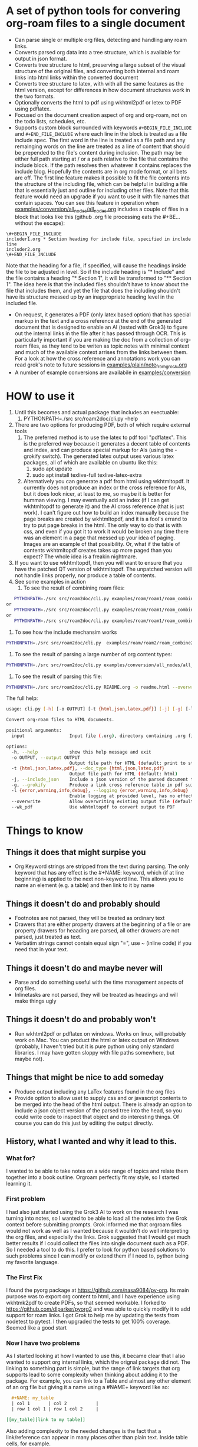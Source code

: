 * A set of python tools for convering org-roam files to a single document
- Can parse single or multiple org files, detecting and handling any roam links.
- Converts parsed org data into a tree structure, which is available for output in json format.
- Converts tree structure to html, preserving a large subset of the visual structure of
   the original files, and converting both internal and roam links into html links within
   the converted document
- Converts tree structure to latex, with with all the same features as the html version, except
   for differences in how document structures work in the two formats.
- Optionally converts the html to pdf using wkhtml2pdf or letex to PDF using pdflatex.
- Focused on the document creation aspect of org and org-roam, not on the todo lists, schedules, etc.
- Supports custom block surrounded with keywords ~#+BEGIN_FILE_INCLUDE~ and ~#+END_FILE_INCLUDE~
  where each line in the block is treated as a file include spec. The first word in the line is
  treated as a file path and any remainging words on the line are treated
  as a line of content that should be prepended to the file's content during inclusion. The path
  may be  either full path starting at / or a path relative to the file that contains the include block.
  If the path resolves then whatever it
  contains replaces the include blog. Hopefully the contents are in org mode format, or all bets are off.
  The first line feature makes it
  possible to fit the file contents into the structure of the including file, which can be helpful
  in building a file that is essentially just and outline for including other files. Note that
  this feature would need an upgrade if you want to use it with file names that contain spaces.
  You can see this feature in operation when
  [[file:examples/conversion/all_nodes/all_nodes.org][examples/conversion/all_nodes/all_nodes.org]] includes a couple
  of files in a block that looks like this (github .org file processing eats the #+BE... without the escape):
#+BEGIN_SRC
\#+BEGIN_FILE_INCLUDE 
includer1.org * Section heading for include file, specified in include line
includer2.org
\#+END_FILE_INCLUDE
#+END_SRC
  Note that the heading for a file, if specified, will cause the headings inside the file to be adjusted
  in level. So if the include heading is "* Include" and the file contains a heading "* Section 1", it will
  be transformed to "** Section 1". The idea here is that the included files shouldn't have to know about
  the file that includes them, and yet the file that does the including shouldn't have its structure messed
  up by an inappropriate heading level in the included file.
- On request, it generates a PDF (only latex based option) that has special markup in the text and a cross reference at the end
  of the generated document that is designed to enable an AI (tested with Grok3) to figure out the
  internal links in the file after it has passed through OCR. This is particularly important if you
  are making the doc from a collection of org-roam files, as they tend to be writen as topic notes
  with minimal context and much of the available context arrises from the links between them. 
  For a look at how the cross reference and annotations work you can read grok's note to future
  sessions in [[file:examples/plain/note_from_grock.org][examples/plain/note_from_grock.org]]
- A number of example conversions are availabile in [[file:examples/conversion][examples/conversion]]

* HOW to use it
1. Until this becomes and actual package that includes an exectuable:
   1. PYTHONPATH=./src src/roam2doc/cli.py --help
2. There are two options for producing PDF, both of which require external tools
   1. The preferred method is to use the latex to pdf tool
      "pdflatex". This is the preferred way because it generates a decent
      table of contents and index, and can produce special markup for AIs
      (using the -grokify switch). The generated latex output uses various latex
      packages, all of which are available on ubuntu like this:
      1. sudo apt update
      2. sudo apt install texlive-full texlive-latex-extra
   2. Alternatively you can generate a pdf from html using wkhtmltopdf. It
      currently does not produce an index or the cross reference for AIs,
      but it does look nicer, at least to me, so maybe it is better
      for humman viewing. I may eventually add an index
      (if I can get wkhtmltopdf to generate it) and the AI cross
      reference (that is just work).
      I can't figure out how to build an index manually because the page
      breaks are created by wkhtmltopdf, and it is a fool's errand to try
      to put page breaks in the html. The only way to do that is with
      css, and even if you got it to work it would be broken any time
      there was an element in a page that messed up your idea of paging.
      Images are an example of that possibility. Or, what if the table
      of contents wkhtmltopdf creates takes up more paged than you expect?
      The whole idea is a freakin nightmare.
3. If you want to use wkhtmltopdf, then you
   will want to ensure that you have the patched QT version of wkhtmltopdf. The
   unpatched version will not handle links properly, nor produce a table of contents.
4. See some examples in action
   1. To see the result of combining roam files:
#+BEGIN_SRC bash
   PYTHONPATH=./src src/roam2doc/cli.py examples/roam/roam1/roam_combine1.list -o roam1.html --overwrite --doc_type=html
or
   PYTHONPATH=./src src/roam2doc/cli.py examples/roam/roam1/roam_combine1.list -o roam1.latex --overwrite --doc_type=latex
or 
   PYTHONPATH=./src src/roam2doc/cli.py examples/roam/roam1/roam_combine1.list -o roam1.pdf --overwrite --doc_type=pdf --grokify
 
#+END_SRC
   2. To see how the include mechansim works
#+BEGIN_SRC bash
   PYTHONPATH=./src src/roam2doc/cli.py  examples/roam/roam2/roam_combine2.list -o roam2.pdf --overwrite --doc_type=pdf --grokify
#+END_SRC
   3. To see the result of parsing a large number of org content types:
#+BEGIN_SRC bash
   PYTHONPATH=./src src/roam2doc/cli.py examples/conversion/all_nodes/all_nodes.org -o all.html --overwrite 
#+END_SRC
   3. To see the result of parsing this file:
#+BEGIN_SRC bash
   PYTHONPATH=./src src/roam2doc/cli.py README.org -o readme.html --overwrite    
#+END_SRC
The full help:
#+BEGIN_SRC bash
usage: cli.py [-h] [-o OUTPUT] [-t {html,json,latex,pdf}] [-j] [-g] [-l {error,warning,info,debug}] [--overwrite] [--wk_pdf] input

Convert org-roam files to HTML documents.

positional arguments:
  input                 Input file (.org), directory containing .org files, or file list with paths

options:
  -h, --help            show this help message and exit
  -o OUTPUT, --output OUTPUT
                        Output file path for HTML (default: print to stdout)
  -t {html,json,latex,pdf}, --doc_type {html,json,latex,pdf}
                        Output file path for HTML (default: html)
  -j, --include_json    Include a json version of the parsed document tree in the html head section
  -g, --grokify         Produce a link cross reference table in pdf suitable for AI input
  -l {error,warning,info,debug}, --logging {error,warning,info,debug}
                        Enable logging at provided level, has no effect if output goes to stdout
  --overwrite           Allow overwriting existing output file (default: False)
  --wk_pdf              Use wkhtmltopdf to convert output to PDF

#+END_SRC
      
* Things to know

** Things it does that might surpise you
- Org Keyword strings are stripped from the text during parsing. The only keyword that has
  any effect is the #+NAME: keyword, which (if at line beginning) is applied to the next
  non-keyword line. This allows you to name an element (e.g. a table) and then link to
  it by name
** Things it doesn't do and probably should
- Footnotes are not parsed, they will be treated as ordinary text
- Drawers that are either property drawers at the beginning of a file or are property drawers for
  heaading are parsed, all other drawers are not parsed, just treated as text.
- Verbatim strings cannot contain equal sign "=", use ~ (inline code) if you need that in your text.
** Things it doesn't do and maybe never will
- Parse and do something useful with the time management aspects of org files.
- Inlinetasks are not parsed, they will be treated as headings and will make things ugly
** Things it doesn't do and probably won't
- Run wkhtml2pdf or pdflatex on windows. Works on linux, will probably work on Mac. You can
  product the html or latex output on Windows (probably, I haven't tried but it is pure python using only
  standard libraries. I may have gotten sloppy with file paths somewhere, but maybe not).
** Things that might be nice to add someday
- Produce output including any LaTex features found in the org files
- Provide option to allow uset to supply css and or javascript contents to
  be merged into the head of the html output. There is already an option
  to include a json object version of the parsed tree into the head, so
  you could write code to inspect that object and do interesting things.
  Of course you can do this just by editing the output directly.
** History, what I wanted and why it lead to this.
*** What for?
  I wanted to be able to take notes on a wide range of topics and relate them together
  into a book outline. Orgroam perfectly fit my style, so I started learning it.
*** First problem
  I had also just started using the Grok3 AI to work on the research I was turning into notes,
  so I wanted to be able to load all the notes into the Grok context before submitting
  prompts. Grok informed me that orgroam files would not work as well as I wanted because
  it wouldn't do well interpreting the org files, and especially the links. Grok suggested
  that I would get much better results if I could collect the files into single document
  such as a PDF. So I needed a tool to do this. I prefer to look for python based solutions
  to such problems since I can modify or extend them if I need to, python being my favorite
  language.
  
*** The First Fix
  I found the pyorg package at [[https://github.com/nasa9084/py-org]].
  Its main purpose was to export org content to html, and I have experience using
  wkhtmk2pdf to create PDFs, so that seemed workable. I forked to
  [[https://github.com/dlparker/pyorg2]] and was able to quickly modify it to add support
  for roam links.
  I got Grok to help me by updating the tests from nodetest to pytest.
  I then upgraded the tests to get 100% coverage. Seemed like a good start
*** Now I have two problems
  As I started looking at how I wanted to use this, it became clear that I also wanted to
  support org internal links, which the orignal package did not. The linking to something
  part is simple, but the range of link targets that org supports lead to some complexity
  when thinking about adding it to the package. For example, you can link to a Table and
  almost any other element of an org file but giving it a name using a #NAME+ keyword like so:
#+BEGIN_SRC org
  ,#+NAME: my_table
  | col 1       | col 2           |
  | row 1 col 1 | row 1 col 2     |

[[my_table][link to my table]]  
#+END_SRC

  Also adding complexity to the needed changes is the fact that a link/reference can
  appear in many places other than plain text. Inside table cells, for example.

  The original package's parsing had some other limitations as well, which may well have
  been the author's intention to keep the task at hand to a useful limited subset of org
  format. The full format is pretty rich. See [[https://orgmode.org/worg/org-syntax.html]]
  
  The scale of the modifications needed to achieve my goals convinced me that I was going
  to contort the structure so badly that it would be dificult to maintain. So I decided
  to start over.
 

